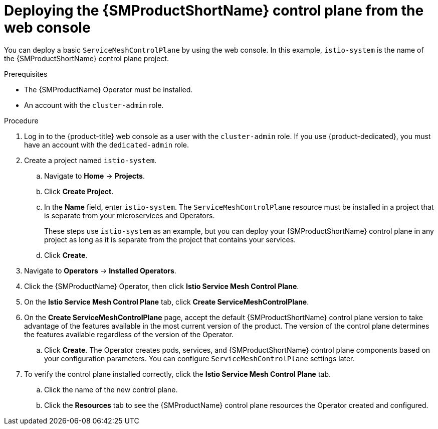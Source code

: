 // Module included in the following assemblies:
//
// * service_mesh/v2x/installing-ossm.adoc

:_content-type: PROCEDURE
[id="ossm-control-plane-deploy-operatorhub_{context}"]
= Deploying the {SMProductShortName} control plane from the web console

You can deploy a basic `ServiceMeshControlPlane` by using the web console.  In this example, `istio-system` is the name of the {SMProductShortName} control plane project.

.Prerequisites

* The {SMProductName} Operator must be installed.
* An account with the `cluster-admin` role.

.Procedure

. Log in to the {product-title} web console as a user with the `cluster-admin` role. If you use {product-dedicated}, you must have an account with the `dedicated-admin` role.

. Create a project named `istio-system`.
+
.. Navigate to *Home* -> *Projects*.
+
.. Click *Create Project*.
+
.. In the *Name* field, enter `istio-system`. The `ServiceMeshControlPlane` resource must be installed in a project that is separate from your microservices and Operators.
+
These steps use `istio-system` as an example, but you can deploy your {SMProductShortName} control plane in any project as long as it is separate from the project that contains your services.
+
.. Click *Create*.

. Navigate to *Operators* -> *Installed Operators*.

. Click the {SMProductName} Operator, then click *Istio Service Mesh Control Plane*.

. On the *Istio Service Mesh Control Plane* tab, click *Create ServiceMeshControlPlane*.

. On the *Create ServiceMeshControlPlane* page, accept the default {SMProductShortName} control plane version to take advantage of the features available in the most current version of the product. The version of the control plane determines the features available regardless of the version of the Operator.
+
.. Click *Create*. The Operator creates pods, services, and {SMProductShortName} control plane components based on your configuration parameters. You can configure `ServiceMeshControlPlane` settings later.
+
. To verify the control plane installed correctly, click the *Istio Service Mesh Control Plane* tab.
+
.. Click the name of the new control plane.
+
.. Click the *Resources* tab to see the {SMProductName} control plane resources the Operator created and configured.

